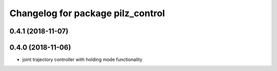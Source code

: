 ^^^^^^^^^^^^^^^^^^^^^^^^^^^^^^^^^^
Changelog for package pilz_control
^^^^^^^^^^^^^^^^^^^^^^^^^^^^^^^^^^

0.4.1 (2018-11-07)
------------------

0.4.0 (2018-11-06)
------------------
* joint trajectory controller with holding mode functionality
